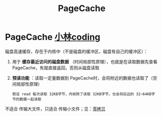 :PROPERTIES:
:ID:       5007d3f1-963b-48d3-88ff-261c4b4e454e
:END:
#+title: PageCache
#+filetags: operating_system

* PageCache [[https://xiaolincoding.com/os/8_network_system/zero_copy.html#pagecache-%E6%9C%89%E4%BB%80%E4%B9%88%E4%BD%9C%E7%94%A8][小林coding]]
磁盘高速缓存，存在于内核中（不是磁盘的缓冲区，磁盘有自己的缓冲区）：
1. 用于 *缓存最近访问的磁盘数据* （时间局部性原理），也就是在读取数据先查看 PageCache，有就直接返回，否则从磁盘读取
2. *预读功能* ：读取一定量数据到 PageCache时，会将附近的数据也读取了（空间局部性原理）
   #+begin_example
   假设 read 每次读取 32KB字节，内核除了读取 32KB字节，也会将后边的 32~64KB字节的数据一起读取
   #+end_example

不适合 传输大文件，只适合 传输小文件；见：[[id:38a82890-b4b8-4985-978d-7e9dff72a291][零拷贝]]

